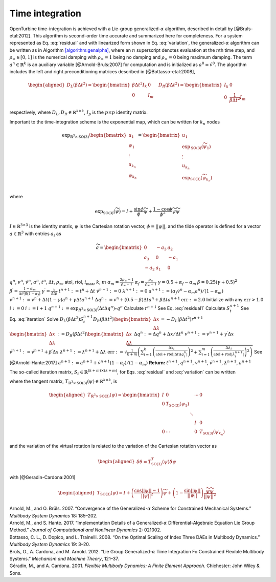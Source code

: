 Time integration
----------------

OpenTurbine time-integration is achieved with a Lie-group
generalized-:math:`\alpha` algorithm, described in detail by
[@Bruls-etal:2012]. This algorithm is second-order time accurate and
summarized here for completeness. For a system represented as
Eq. :eq:`residual` and with linearized form shown in
Eq. :eq:`variation`, the generalized-:math:`\alpha`
algorithm can be written as in
Algorithm `[algorithm:genalpha] <#algorithm:genalpha>`__, where an
:math:`n` superscript denotes evaluation at the :math:`n`\ th time step,
and :math:`\rho_\infty \in[0,1]` is the numerical damping with
:math:`\rho_\infty = 1` being no damping and :math:`\rho_\infty=0` being
maximum damping. The term :math:`\underline{a}^{n} \in \mathbb{R}^k` is
an auxiliary variable [@Arnold-Bruls:2007] for computation and is
initialized as :math:`\underline{a}^{0}= \dot{\underline{v}}^0`. The
algorithm includes the left and right preconditioning matrices described
in [@Bottasso-etal:2008],

.. math::

   \begin{aligned}
   \underline{\underline{D}}_L\left( \beta \Delta t^2\right) =
   \begin{bmatrix}
   \beta \Delta t^2 \underline{\underline{I}}_k & \underline{\underline{0}} \\
   \underline{\underline{0}} & \underline{\underline{I}}_m
   \end{bmatrix}
   \quad
   \underline{\underline{D}}_R\left( \beta \Delta t^2\right) =
   \begin{bmatrix}
   \underline{\underline{I}}_k & \underline{\underline{0}} \\
   \underline{\underline{0}} & \frac{1}{\beta \Delta t^2} \underline{\underline{I}}_m
   \end{bmatrix}
   \end{aligned}

respectively, where
:math:`\underline{\underline{D}}_L,\underline{\underline{D}}_R \in \mathbb{R}^{k\times k}`,
:math:`\underline{\underline{I}}_p` is the :math:`p \times p` identity
matrix.

Important to the time-integration scheme is the exponential map, which
can be written for :math:`k_n` nodes

.. math::

   \exp_{\mathbb{R}^3\times\mathrm{SO(3)}} 
   \begin{bmatrix} 
   \underline{u}_1 \\
   \underline{\psi}_1 \\
   \vdots \\
   \underline{u}_{k_n} \\
   \underline{\psi}_{k_n} 
   \end{bmatrix} 
   = \begin{bmatrix} 
   \underline{u}_1 \\ 
   \exp_\mathrm{SO(3)} \left(\widetilde{\psi}_1\right) \\
   \vdots \\
   \underline{u}_{k_n} \\ 
   \exp_\mathrm{SO(3)} \left(\widetilde{\psi}_{k_n}\right) \\
   \end{bmatrix}

where

.. math:: \exp_\mathrm{SO(3)}\left(\widetilde{\psi}\right)  = \underline{\underline{I}} + \frac{\sin \phi}{\phi} \widetilde{\psi} + \frac{1-\cos \phi}{\phi^2} \widetilde{\psi}\widetilde{\psi}

:math:`\underline{\underline{I}} \in \mathbb{R}^{3 \times 3}` is the
identity matrix, :math:`\underline{\psi}` is the Cartesian rotation
vector, :math:`\phi = || \underline{\psi} ||`, and the tilde operator is
defined for a vector :math:`\underline{a}\in \mathbb{R}^3` with entries
:math:`a_i` as

.. math::

   \widetilde{a} =
   \begin{bmatrix}
   0 & -a_3 & a_2 \\
   a_3 & 0 & -a_1 \\
   -a_2 & a_1 & 0
   \end{bmatrix}

.. container:: algorithm

   .. container:: algorithmic

      :math:`\underline{q}^n`, :math:`\underline{v}^n`,
      :math:`\dot{\underline{v}}^n`, :math:`\underline{a}^n`,
      :math:`t^n`, :math:`\Delta t`, :math:`\rho_\infty`, atol, rtol,
      :math:`i_\mathrm{max}`, :math:`k`, :math:`m`
      :math:`\alpha_m = \frac{2 \rho_\infty - 1}{\rho_\infty+1}`
      :math:`\alpha_f = \frac{\rho_\infty}{\rho_\infty+1}`
      :math:`\gamma = 0.5 + \alpha_f - \alpha_m`
      :math:`\beta = 0.25 \left( \gamma + 0.5\right)^2`
      :math:`\beta^\prime = \frac{1-\alpha_m}{\Delta t^2 \beta (1-\alpha_f)}`
      :math:`\gamma^\prime = \frac{\gamma}{\Delta t \beta}`
      :math:`t^{n+1} := t^n + \Delta t`
      :math:`\dot{\underline{v}}^{n+1} := \underline{0}`
      :math:`\underline{\lambda}^{n+1} := \underline{0}`
      :math:`\underline{a}^{n+1} := (\alpha_f \dot{\underline{v}}^{n} - \alpha_m \underline{a}^n)/(1-\alpha_m)`
      :math:`\underline{v}^{n+1} := \underline{v}^n + \Delta t (1-\gamma) \underline{a}^n + \gamma \Delta t \underline{a}^{n+1}`
      :math:`\Delta \underline{q}^n := \underline{v}^n+(0.5-\beta) \Delta t \underline{a}^n + \beta \Delta t \underline{a}^{n+1}`
      :math:`\mathrm{err} := 2.0` Initialize with any
      :math:`\mathrm{err} > 1.0` :math:`i := 0` :math:`i := i+1`
      :math:`\underline{q}^{n+1} := \exp_{\underline{\underline{R}}^3\times \mathrm{SO(3)}} ( \Delta t \Delta \underline{q}^n ) \circ \underline{q}^n`
      Calculate :math:`\underline{r}^{n+1}` See
      Eq. :eq:`residual1` Calculate
      :math:`\underline{\underline{S}}_t^{n+1}` See
      Eq. :eq:`iteration`  Solve
      :math:`\underline{\underline{D}}_L(\beta \Delta t^2) \underline{\underline{S}}_t^{n+1} \underline{\underline{D}}_R(\beta \Delta t^2) \begin{bmatrix} \Delta \underline{x}\\ \Delta \underline{\lambda}
      \end{bmatrix}= -\underline{\underline{D}}_L(\beta \Delta t^2) \underline{r}^{n+1}`
      :math:`\begin{bmatrix} \Delta \underline{x}\\ \Delta \underline{\lambda} \end{bmatrix}
      := \underline{\underline{D}}_R(\beta \Delta t^2) \begin{bmatrix} \Delta \underline{x}\\ \Delta \underline{\lambda} \end{bmatrix}`
      :math:`\Delta \underline{q}^n := \Delta \underline{q}^n + \Delta \underline{x}/\Delta t^n`
      :math:`\underline{v}^{n+1} := \underline{v}^{n+1} + \gamma^\prime \Delta \underline{x}`
      :math:`\dot{\underline{v}}^{n+1} := \dot{\underline{v}}^{n+1} + \beta^\prime \Delta \underline{x}`
      :math:`\underline{\lambda}^{n+1} := \underline{\lambda}^{n+1} + \Delta \underline{\lambda}`
      :math:`\mathrm{err} := \sqrt{ \frac{1}{k + m} \left( \sum_{i=1}^{k} \left( \frac{ \Delta x_i }{  \mathrm{atol} + \mathrm{rtol} \left| \Delta t \Delta q_i^n \right| } \right)^2 + \sum_{i=1}^{m} \left( \frac{ \Delta \lambda_i }{  \mathrm{atol} + \mathrm{rtol} \left| \lambda_i^{n + 1} \right| } \right)^2 \right) }`
      See [@Arnold-Hante:2017]
      :math:`\underline{a}^{n+1} := \underline{a}^{n+1} + \dot{\underline{v}}^{n+1}\left( 1 - \alpha_f\right) / \left( 1 - \alpha_m\right)`
      **Return:** :math:`t^{n+1}`, :math:`\underline{q}^{n+1}`,
      :math:`\underline{v}^{n+1}`, :math:`\dot{\underline{v}}^{n+1}`,
      :math:`\underline{\lambda}^{n+1}`, :math:`\underline{a}^{n+1}`

The so-called iteration matrix,
:math:`\underline{\underline{S}}_t \in \mathbb{R}^{(k+m)\times (k+m)}`,
for Eqs. :eq:`residual` and :eq:`variation` can be written

.. math:: \underline{\underline{S}}_t = \begin{bmatrix}
   \underline{\underline{M}} \beta'+\underline{\underline{G}} \gamma' + \left(\underline{\underline{K}} + \underline{\underline{K}}^\Phi\right)\, \underline{\underline{T}}_{\mathbb{R}^3\times \mathrm{SO(3)}}^T(\Delta t \Delta q) & \underline{\underline{B}}^T \\
   \underline{\underline{B}}\,\underline{\underline{T}}_{\mathbb{R}^3\times \mathrm{SO(3)}}^T(\Delta t \Delta q)                     & \underline{\underline{0}}
   \end{bmatrix}
   :label: iteration

where the tangent matrix,
:math:`\underline{\underline{T}}_{\mathbb{R}^3\times \mathrm{SO(3)}}(\underline{\psi}) \in \mathbb{R}^{k\times k}`,
is

.. math::

   \begin{aligned}
   \underline{\underline{T}}_{\mathbb{R}^3\times \mathrm{SO(3)}}(\underline{\psi})  = 
   \begin{bmatrix} 
   \underline{\underline{I}} & \underline{\underline{0}}                            &        & \cdots &  \underline{\underline{0}}\\ 
   \underline{\underline{0}} & \underline{\underline{T}}_{\mathrm{SO(3)}}(\underline{\psi}_1) &        &        & \\
          &                                   &\ddots  &        & \\
          &                                   &        & \underline{\underline{I}} & \underline{\underline{0}} \\
    \underline{\underline{0}}&   \cdots                          &        & \underline{\underline{0}} & \underline{\underline{T}}_{\mathrm{SO(3)}}(\underline{\psi}_{k_n}) 
   \end{bmatrix}
   \end{aligned}

and the variation of the virtual rotation is related to the variation of
the Cartesian rotation vector as

.. math::

   \begin{aligned}
   \delta \underline{\theta} = \underline{\underline{T}}_{\mathrm{SO(3)}}^T(\underline{\psi}) \delta \underline{\psi}
   \end{aligned}

with [@Geradin-Cardona:2001]

.. math::

   \begin{aligned}
   \underline{\underline{T}}_{\mathrm{SO(3)}}(\underline{\psi}) = \underline{\underline{I}} 
   + \left(\frac{\cos ||\underline{\psi}|| -1}{||\underline{\psi}||^2} \right) \widetilde{\psi}
   +\left(1- \frac{\sin ||\underline{\psi}||}{||\underline{\psi}||}\right) 
   \frac{\widetilde{\psi} \widetilde{\psi}}{||\underline{\psi}||^2}
   \end{aligned}

.. container:: references csl-bib-body hanging-indent
   :name: refs

   .. container:: csl-entry
      :name: ref-Arnold-Bruls:2007

      Arnold, M., and O. Brüls. 2007. “Convergence of the
      Generalized-:math:`\alpha` Scheme for Constrained Mechanical
      Systems.” *Multibody System Dynamics* 18: 185–202.

   .. container:: csl-entry
      :name: ref-Arnold-Hante:2017

      Arnold, M., and S. Hante. 2017. “Implementation Details of a
      Generalized-:math:`\alpha` Differential-Algebraic Equation Lie
      Group Method.” *Journal of Computational and Nonlinear Dynamics*
      2: 021002.

   .. container:: csl-entry
      :name: ref-Bottasso-etal:2008

      Bottasso, C. L., D. Dopico, and L. Trainelli. 2008. “On the
      Optimal Scaling of Index Three DAEs in Multibody Dynamics.”
      *Multibody System Dynamics* 19: 3–20.

   .. container:: csl-entry
      :name: ref-Bruls-etal:2012

      Brüls, O., A. Cardona, and M. Arnold. 2012. “Lie Group
      Generalized-:math:`\alpha` Time Integration Fo Constrained
      Flexible Multibody Systems.” *Mechanism and Machine Theory*,
      121–37.

   .. container:: csl-entry
      :name: ref-Geradin-Cardona:2001

      Géradin, M., and A. Cardona. 2001. *Flexible Multibody Dynamics: A
      Finite Element Approach*. Chichester: John Wiley & Sons.
